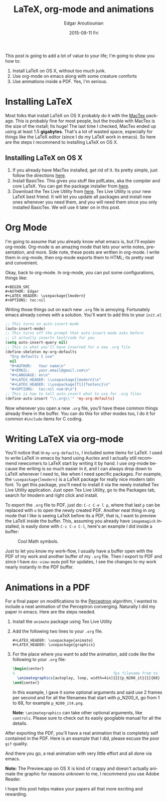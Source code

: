 #+TITLE:       LaTeX, org-mode and animations
#+AUTHOR:      Edgar Aroutiounian
#+EMAIL:       edgar.factorial@gmail.com
#+DATE:        2015-09-11 Fri
#+URI:         /blog/%y/%m/%d/latex,-org-mode-and-animations
#+KEYWORDS:    latex, org-mode
#+TAGS:        latex, org-mode
#+LANGUAGE:    en
#+OPTIONS:     H:3 num:nil toc:nil \n:nil ::t |:t ^:nil -:nil f:t *:t <:t

This post is going to add a lot of value to your life; I'm going to
show you how to:

1. Install LaTeX on OS X, without too much junk.
2. Use org-mode on emacs along with some creature comforts
3. Use animations inside a PDF. Yes, I'm serious.

* Installing LaTeX
Most folks that install LaTeX on OS X probably do it with the [[https://tug.org/mactex/][MacTex]]
package. This is probably fine for most people, but the trouble with
MacTex is the size of the install; Its huge! The last time I checked,
MacTex ended up using at least 1.5 *gigabytes*. That's a lot of wasted
space, especially for things like the LaTeX editor (since I do my
LaTeX work in emacs). So here are the steps I recommend to installing
LaTeX on OS X.

** Installing LaTeX on OS X
1. If you already have MacTex installed, get rid of it. Its pretty
   simple, just follow the directions [[https://tug.org/mactex/uninstalling.html][here]].
2. Install BasicTex. This gives you stuff like pdfLatex, aka the
   compiler and core LaTeX. You can get the package installer from
   [[http://www.tug.org/mactex/morepackages.html][here]].
3. Download the Tex Live Utility from [[https://github.com/amaxwell/tlutility][here]]. Tex Live Utility is your 
   new LaTeX best friend. It will let you update all packages and
   install new ones whenever you need them, and you will need them
   since you only installed BasicTex. We will use it later on in this
   post.

* Org Mode
I'm going to assume that you already know what emacs is, but I'll
explain org-mode. Org-mode is an amazing mode that lets your write
notes, presentation, and more. Side note, these posts are written in
org-mode. I write them in org-mode, then org-mode exports them to
HTML; its pretty neat and convenient.

Okay, back to org-mode. In org-mode, you can put some configurations,
things like:
#+BEGIN_SRC org-mode
  #+BEGIN_SRC
  #+AUTHOR: Edgar
  #+LATEX_HEADER: \usepackage{lmodern}
  #+OPTIONS: toc:nil
  #+END_SRC
#+END_SRC

Writing those things out on each new ~.org~ file is
annoying. Fortunately emacs already comes with a solution. You'll want
to add this to your ~init.el~
#+BEGIN_SRC emacs-lisp
;; This turns on auto-insert-mode
(auto-insert-mode)
;; This turns off the prompt that auto-insert-mode asks before 
;; it actually inserts text/code for you
(setq auto-insert-query nil)
;; This is what you'll have inserted for a new .org file
(define-skeleton my-org-defaults
  "Org defaults I use"
  nil
  "#+AUTHOR:   Your name\n"
  "#+EMAIL:    your.email@gmail.com\n"
  "#+LANGUAGE: en\n"
  "#+LATEX_HEADER: \\usepackage{lmodern}\n"
  "#+LATEX_HEADER: \\usepackage[T1]{fontenc}\n"
  "#+OPTIONS:  toc:nil num:0\n")
;; This is how to tell auto-insert what to use for .org files
(define-auto-insert "\\.org\\'" 'my-org-defaults)
#+END_SRC
Now whenever you open a new ~.org~ file, you'll have these common
things already there in the buffer. You can do this for other modes
too, I do it for common ~#include~ items for C coding.

* Writing LaTeX via org-mode
You'll notice that in ~my-org-defaults~, I included some items for
LaTeX. I used to write LaTeX in emacs by hand using Auctex and I
actually still recommend newcomers to LaTeX start by writing it by
hand. I use org-mode because the writing is so much easier in it, and
I can always drop down to LaTeX whenever I need to, like when I need
specific packages. For example, the ~\usepackage{lmodern}~ is a LaTeX
package for really nice modern latin font. To get this package, you'll
need to install it via the newly installed Tex Live Utility
application. Just open Tex Live Utility, go to the Packages tab,
search for lmodern and right click and install.

To export the ~.org~ file to PDF, just do: ~C-c C-e l p~, where that
last ~p~ can be replaced with ~o~ to open the newly created
PDF. Another neat thing in org mode that I like is seeing LaTeX before
its a PDF, that is, I want to preview the LaTeX inside the
buffer. This, assuming you already have ~imagemagick~ installed, is
easily done with ~C-c C-x C-l~, here's an example I did inside a
buffer: 
#+CAPTION: Cool Math symbols.
#+ATTR_HTML: :align:center
[[./static/img/latex_preview.png]]

Just to let you know my work-flow, I usually have a buffer open with
the PDF of my work and another buffer of my ~.org~ file. Then I export
to PDF and since I have ~doc-view-mode~ poll for updates, I see the
changes to my work nearly instantly in the PDF buffer.

* Animations in a PDF
For a final paper on modifications to the [[http://en.wikipedia.org/wiki/Perceptron][Perceptron]] algorithm, I
wanted to include a neat animation of the Perceptron
converging. Naturally I did my paper in emacs. Here are the steps
needed.
1. Install the ~animate~ package using Tex Live Utility
2. Add the following two lines to your ~.org~ file. 
   #+BEGIN_SRC org-mode
   #+LATEX_HEADER: \usepackage{animate}
   #+LATEX_HEADER: \usepackage{graphics}
   #+END_SRC
3. For the place where you want to add the animation, add code like
   the following to your ~.org~ file:

   #+BEGIN_SRC tex
   \begin{center}
   %                                            fps filename from to
     \animategraphics[autoplay, loop, width=4in]{2}{p_N200_it}{1}{68}
   \end{center}
   #+END_SRC

   In this example, I gave it some optional arguments and said use 2
   frames per second and for all the filenames that start with
   p_N200_it, go from 1 to 68, for example ~p_N200_it4.png~.

   *Note:* ~\animategraphics~ can take other optional arguments, like
   ~controls~. Please sure to check out its easily googlable manual for
   all the details.

After exporting the PDF, you'll have a real animation that is
completely self contained in the PDF. Here is an example that I did,
please excuse the poor ~gif~ quality. 

#+ATTR_HTML: :align:center
[[./static/img/animation_in_pdf.gif]]

And there you go, a real animation with very little effort and all
done via emacs. 

*Note:* The Preview.app on OS X is kind of crappy and doesn't actually
 animate the graphic for reasons unknown to me, I recommend you use
 Adobe Reader.

I hope this post helps makes your papers all that more exciting and
rewarding.
